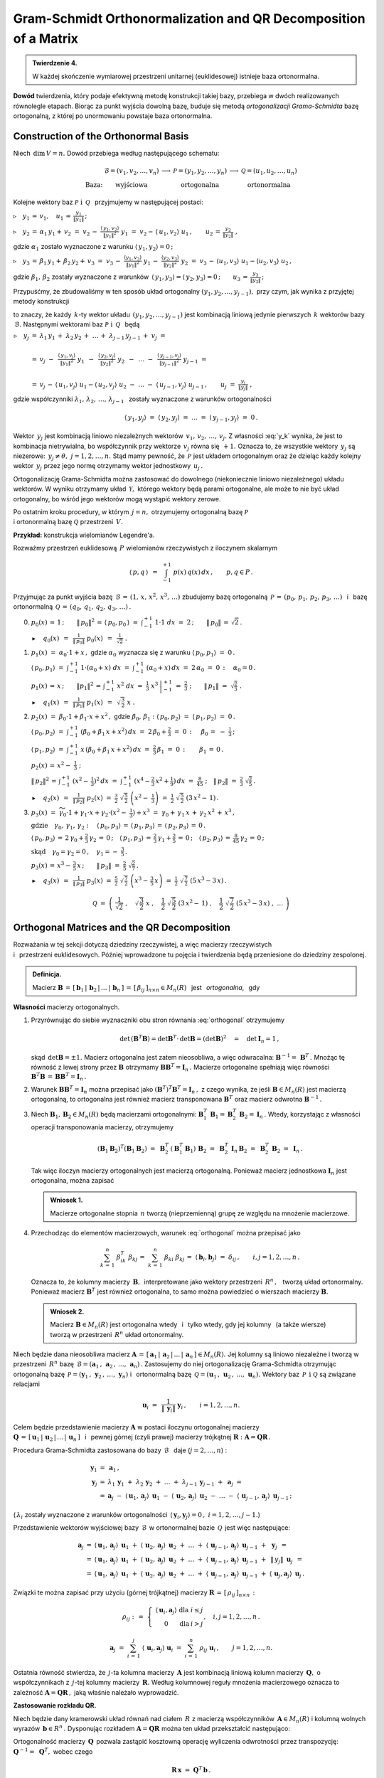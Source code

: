 
Gram-Schmidt Orthonormalization and QR Decomposition of a Matrix
----------------------------------------------------------------

.. admonition:: Twierdzenie 4.
   
   W każdej skończenie wymiarowej przestrzeni unitarnej (euklidesowej) istnieje baza ortonormalna.

**Dowód** twierdzenia, który podaje efektywną metodę konstrukcji takiej bazy,
przebiega w dwóch realizowanych równolegle etapach. Biorąc za punkt wyjścia dowolną bazę, buduje się metodą *ortogonalizacji Grama-Schmidta* bazę ortogonalną, z której po unormowaniu powstaje baza ortonormalna.

Construction of the Orthonormal Basis
~~~~~~~~~~~~~~~~~~~~~~~~~~~~~~~~~~~~~

Niech :math:`\,\dim\,V=n.\ ` Dowód przebiega według następującego schematu:

.. math::
   
   \begin{array}{cccccc}
                & \mathcal{B}=(v_1,v_2,\dots,v_n) & \longrightarrow & \mathcal{P}=(y_1,y_2,\dots,y_n) & \longrightarrow & \mathcal{Q}=(u_1,u_2,\dots,u_n) \\
   \text{Baza:} & \text{wyjściowa}                &                 & \text{ortogonalna}              &                 & \text{ortonormalna}
   \end{array}

Kolejne wektory baz :math:`\ \mathcal{P}\ \ \text{i}\ \ \,\mathcal{Q}\ \,`
przyjmujemy w następującej postaci:
   
:math:`\triangleright\quad y_1\,=\,v_1,\quad u_1\,=\,\displaystyle\frac{y_1}{\|y_1\|}\,;`

:math:`\triangleright\quad y_2\,=\,\alpha_1\,y_1+\,v_2\ =\ 
v_2\,-\ \displaystyle\frac{\langle\,y_1,v_2\rangle}{\|y_1\|^2}\ \ y_1\ =\ 
v_2-\,\langle\,u_1,v_2\rangle\ u_1\,,\qquad u_2\,=\,\displaystyle\frac{y_2}{\|y_2\|}\ ,`

gdzie :math:`\ \alpha_1\ ` zostało wyznaczone z warunku :math:`\ \langle\,y_1,y_2\rangle=0\,;`

:math:`\triangleright\quad y_3\,=\,\beta_1\,y_1+\,\beta_2\,y_2+\,v_3\ =\ 
v_3\,-\ \displaystyle\frac{\langle y_1,v_3\rangle}{\|y_1\|^2}\ \ y_1\,-\ 
\displaystyle\frac{\langle y_2,v_3\rangle}{\|y_2\|^2}\ \ y_2\ =\ 
v_3\,-\,\langle u_1,v_3\rangle\ u_1 - \langle u_2,v_3\rangle\ u_2\,,`

gdzie :math:`\ \beta_1,\,\beta_2\ ` zostały wyznaczone z warunków 
:math:`\,\langle\,y_1,y_3\rangle = \langle\,y_2,y_3\rangle = 0\,;\qquad
u_3\,=\,\displaystyle\frac{y_3}{\|y_3\|}\,;`

Przypuśćmy, że zbudowaliśmy w ten sposób układ ortogonalny 
:math:`\ (y_1,y_2,\dots,y_{j-1}),\ ` przy czym, jak wynika z przyjętej metody konstrukcji

.. math::
   :label: y_k
   
   y_k\,\in\,L(v_1,v_2,\dots,v_k)\qquad k=1,2,\dots,j-1\,,

to znaczy, że każdy :math:`\,k`-ty wektor układu :math:`\,(y_1,y_2,\dots,y_{j-1})\ `
jest kombinacją liniową jedynie pierwszych :math:`\,k\ ` wektorów bazy :math:`\,\mathcal{B}.\ `
Następnymi wektorami baz :math:`\ \mathcal{P}\ \ \text{i}\ \ \,\mathcal{Q}\ \,` będą :math:`\\`

:math:`\begin{array}{rcl} \triangleright\quad y_j & = & 
\lambda_1\,y_1\,+\;\lambda_2\,y_2\,+\;\dots\,+\;\lambda_{j-1}\,y_{j-1}\,+\;v_j\ \ =
\\ \\
& = & v_j\ -\ \,
\displaystyle\frac{\langle\,y_1,v_j\rangle}{\|y_1\|^2}\ \ y_1\ \,-\ \, 
\displaystyle\frac{\langle\,y_2,v_j\rangle}{\|y_2\|^2}\ \ y_2\ \,-\ \, 
\ldots\ -\ \,
\displaystyle\frac{\langle\,y_{j-1},v_j\rangle}{\|y_{j-1}\|^2}\ \ y_{j-1}\ \ =
\\ \\
& = & v_j\,-\,\langle\,u_1,v_j\rangle\ u_1 - \langle\,u_2,v_j\rangle\ u_2
\ -\ \ldots\ -\ \langle\,u_{j-1},v_j\rangle\ u_{j-1}\,,
\qquad u_j\ =\ \displaystyle\frac{y_j}{\|y_j\|}\ ,
\end{array}`

gdzie współczynniki :math:`\ \lambda_1,\,\lambda_2,\,\dots,\,\lambda_{j-1}\ \,`
zostały wyznaczone z warunków ortogonalności

.. math::
   
   \langle\,y_1,y_j\rangle\ \ =\ \ \langle\,y_2,y_j\rangle\ \ =\ \ldots\ \ =\ \ 
   \langle\,y_{j-1},y_j\rangle\ \ =\ \ 0\,.

.. dane są przez 
   :math:`\quad\lambda_k\ =\ -\ \displaystyle\frac{\langle\,y_k,v_j\rangle}{\|y_k\|^2}\ ,
   \qquad k=1,2,\dots,j-1;\qquad j=2,3,\dots,n.`

.. Warunek :eq:`y_k` gwarantuje, że wektor :math:`\,y_j\neq\theta.\ `

Wektor :math:`\,y_j\ ` jest kombinacją liniowo niezależnych wektorów 
:math:`\,v_1,\,v_2,\,\dots,\,v_j.\ `
Z własności :eq:`y_k` wynika, że jest to kombinacja nietrywialna, bo współczynnik przy wektorze
:math:`\,v_j\ ` równa się :math:`\,+1.\ ` Oznacza to, że wszystkie 
wektory :math:`\,y_j\ ` są niezerowe: :math:`\,y_j\neq\theta,\ j=1,2,\dots,n.\ `
Stąd mamy pewność, że :math:`\,\mathcal{P}\ ` jest układem ortogonalnym
oraz że dzieląc każdy kolejny wektor :math:`\,y_j\ ` przez jego normę otrzymamy 
wektor jednostkowy :math:`\,u_j\,.`

Ortogonalizację Grama-Schmidta można zastosować do dowolnego (niekoniecznie liniowo niezależnego)
układu wektorów. W wyniku otrzymamy układ :math:`\,\mathcal{Y},\ ` którego wektory będą parami ortogonalne, ale może to nie być układ ortogonalny, bo wśród jego wektorów mogą wystąpić wektory zerowe.

Po ostatnim kroku procedury, w którym :math:`\,j=n,\ ` otrzymujemy 
ortogonalną bazę :math:`\ \mathcal{P}\ \\`
i ortonormalną bazę :math:`\ \mathcal{Q}\ ` przestrzeni :math:`\,V.`

**Przykład:** konstrukcja wielomianów Legendre'a.

Rozważmy przestrzeń euklidesową :math:`\,P\ ` wielomianów rzeczywistych z iloczynem skalarnym

.. math::
   
   \langle\,p,q\,\rangle\ \,=\ \,\int_{-1}^{+1}\ p(x)\,q(x)\,dx\,,\qquad p,q\in P\,.

Przyjmując za punkt wyjścia bazę :math:`\,\mathcal{B}\,=\,(1,\,x,\,x^2,\,x^3,\,\dots)\ `
zbudujemy bazę ortogonalną :math:`\,\mathcal{P}\,=\,(p_0,\,p_1,\,p_2,\,p_3,\,\dots)\ \,` 
i :math:`\,` bazę ortonormalną :math:`\,\mathcal{Q}\,=\,(q_0,\,q_1,\,q_2,\,q_3,\,\dots)\,.\\`

0. :math:`\ p_0(x)\,=\,1\,;\qquad
   \|\,p_0\|^2\,=\,\langle\,p_0,p_0\,\rangle\ =\ \int_{-1}^{+1}\ 1\cdot 1\ \ dx\ =\ 2\,;\qquad
   \|\,p_0\|\,=\,\sqrt{2}\,.`
   
   :math:`\blacktriangleright\quad q_0(x)\ \,=\ \,
   \displaystyle\frac{1}{\|\,p_0\|}\ \ p_0(x)\ \,=\ \,
   \frac{1}{\sqrt{2}}\ \ .\\`

1. :math:`\ p_1(x)\ =\ \alpha_0\cdot 1+x\,,\ \ ` 
   gdzie :math:`\ \ \alpha_0\ ` wyznacza się z warunku :math:`\ \ \langle\,p_0,p_1\rangle\ =\ 0\,.`
   
   :math:`\ \langle\,p_0,p_1\rangle\ =\ \int_{-1}^{+1}\ 1\cdot(\alpha_0+x)\ dx\ \ =\ \ 
   \int_{-1}^{+1}\ (\alpha_0+x)\,dx\ =\ 2\,\alpha_0\ =\ 0\,:\quad\alpha_0=0\,.`

   :math:`\ p_1(x)\,=\,x\,;\qquad \|p_1\|^2\,=\,\int_{-1}^{+1}\ x^2\;dx\ =\ 
   \left.\frac{1}{3}\ x^3\,\right|_{-1}^{+1}\ =\ \frac{2}{3}\ ;\qquad
   \|\,p_1\|\ =\ \sqrt{\frac{2}{3}}\ .` 

   :math:`\blacktriangleright\quad q_1(x)\ \,=\ \,
   \displaystyle\frac{1}{\|\,p_1\|}\ \ p_1(x)\ \,=\ \,
   \sqrt{\,\frac{3}{2}}\ \ x\ .\\`

2. :math:`\ p_2(x)\ =\ \beta_0\cdot 1+\beta_1\cdot x+x^2\,,\ \ `
   gdzie :math:`\ \ \beta_0,\,\beta_1:\ \  
   \langle\,p_0,p_2\rangle\ =\ \langle\,p_1,p_2\rangle\ =\ 0\,.`

   :math:`\ \langle\,p_0,p_2\rangle\ =\ \int_{-1}^{+1}\ (\beta_0+\beta_1\,x+x^2)\,dx\ =\ 
   2\,\beta_0+\frac{2}{3}\ =\ 0\,:\quad\,\beta_0\,=\ -\ \frac{1}{3}\,;`

   :math:`\ \langle\,p_1,p_2\rangle\ =\ \int_{-1}^{+1}\ x\,(\beta_0+\beta_1\,x+x^2)\,dx\ =\ 
   \frac{2}{3}\,\beta_1\ =\ 0\,:\qquad\beta_1\,=\,0\,.`

   :math:`\ p_2(x)\,=\,x^2-\;\frac{1}{3}\ ;`

   :math:`\ \|\,p_2\|^2\,=\,\int_{-1}^{+1}\ (x^2-\,\frac{1}{3})^2\,dx\ =\ 
   \int_{-1}^{+1}\ (x^4-\frac{2}{3}\,x^2+\frac{1}{9})\,dx\ =\ \frac{8}{45}\ ;\quad
   \|\,p_2\|\ =\ \frac{2}{3}\ \sqrt{\frac{2}{5}}\,.`

   :math:`\blacktriangleright\quad q_2(x)\ \,=\ \,
   \displaystyle\frac{1}{\|\,p_2\|}\ \ p_2(x)\ \ =\ \ 
   \frac{3}{2}\ \ \sqrt{\,\frac{5}{2}}\ \ \left(x^2-\;\frac{1}{3}\right)\ \ =\ \ 
   \frac{1}{2}\ \ \sqrt{\,\frac{5}{2}}\ \ (3\,x^2-\,1)\,.\\`

3. :math:`\ p_3(x)\ =\ 
   \widetilde{\gamma_0}\cdot 1+\gamma_1\cdot x+\gamma_2\cdot(x^2-\;\frac{1}{3})+x^3\ =\ 
   \gamma_0+\,\gamma_1\,x\,+\,\gamma_2\,x^2\,+\,x^3\,,`

   :math:`\ \text{gdzie}\quad\gamma_0,\,\gamma_1,\,\gamma_2:\quad
   \langle\,p_0,p_3\rangle\,=\,\langle\,p_1,p_3\rangle\,=\,\langle\,p_2,p_3\rangle\,=\,0\,.`
   
   :math:`\ \langle\,p_0,p_3\rangle\,=\,2\,\gamma_0+\frac{2}{3}\,\gamma_2\,=\,0\,;\quad
   \langle\,p_1,p_3\rangle\,=\,\frac{2}{3}\,\gamma_1+\frac{2}{5}\,=\,0\,;\quad
   \langle\,p_2,p_3\rangle\,=\,\frac{8}{45}\,\gamma_2\,=\,0\,;`
   
   :math:`\ \text{skąd}\quad\gamma_0=\gamma_2=0\,,\quad\gamma_1=-\ \frac{3}{5}\,.`

   :math:`\ p_3(x)\,=\,x^3-\,\frac{3}{5}\,x\,;\qquad\|\,p_3\|\ =\ \frac{2}{5}\ \sqrt{\frac{2}{7}}\,.`

   :math:`\blacktriangleright\quad q_3(x)\ \,=\ \,
   \displaystyle\frac{1}{\|\,p_3\|}\ \ p_3(x)\ \ =\ \ 
   \frac{5}{2}\ \ \sqrt{\,\frac{7}{2}}\ \ \left(x^3-\,\frac{3}{5}\,x\right)\ =\ 
   \frac{1}{2}\ \ \sqrt{\,\frac{7}{2}}\ \ (5\,x^3-3\,x)\,.`

.. math::
   
   \mathcal{Q}\ \ =\ \ \left(\ \ \frac{1}{\sqrt{2}}\ ,\quad
                               \sqrt{\,\frac{3}{2}}\ \ x\ ,\quad
                               \frac{1}{2}\ \ \sqrt{\,\frac{5}{2}}\ \ (3\,x^2-\,1)\ ,\quad
                               \frac{1}{2}\ \ \sqrt{\,\frac{7}{2}}\ \ (5\,x^3-3\,x)\ ,\ \ 
                               \dots\ 
                       \right)

Orthogonal Matrices and the QR Decomposition
~~~~~~~~~~~~~~~~~~~~~~~~~~~~~~~~~~~~~~~~~~~~

Rozważania w tej sekcji dotyczą dziedziny rzeczywistej, 
a więc macierzy rzeczywistych :math:`\\` i :math:`\,` przestrzeni euklidesowych.
Później wprowadzone tu pojęcia i twierdzenia będą przeniesione do dziedziny zespolonej.

.. Przeniesienie wprowadzonych tu pojęć i twierdzeń 
   do dziedziny zespolonej będzie dokonane później.

.. admonition:: Definicja.
   
   Macierz :math:`\ \boldsymbol{B}\,=\,[\,\boldsymbol{b}_1\,|\,\boldsymbol{b}_2\,|\,\dots\,|\,
   \boldsymbol{b}_n\,]\,=\,[\,\beta_{ij}\,]_{n\times n}\in M_n(R)\ \,` jest :math:`\,`  
   *ortogonalna*, :math:`\,` gdy 
   
   .. math::
      :label: orthogonal
      
      \boldsymbol{B}^T\boldsymbol{B}\,=\,\boldsymbol{I}_n\,.
   
**Własności** macierzy ortogonalnych.

1. Przyrównując do siebie wyznaczniki obu stron równania :eq:`orthogonal` otrzymujemy
   
   .. math::
      
      \det\,(\boldsymbol{B}^T\boldsymbol{B})=\det\boldsymbol{B}^T\cdot\,\det\boldsymbol{B}=
      (\det\boldsymbol{B})^2\quad=\quad\det\boldsymbol{I}_n=1\,,

   skąd :math:`\,\det\boldsymbol{B}=\pm 1.\ ` Macierz ortogonalna jest zatem nieosobliwa,
   a więc odwracalna: :math:`\ \boldsymbol{B}^{-1}=\,\boldsymbol{B}^T\,.\ `
   Mnożąc tę równość z lewej strony przez :math:`\ \boldsymbol{B}\ ` otrzymamy
   :math:`\ \boldsymbol{B}\boldsymbol{B}^T=\boldsymbol{I}_n\,.\ ` Macierze ortogonalne
   spełniają więc równości :math:`\ \ \boldsymbol{B}^T\boldsymbol{B}\,=\,
   \boldsymbol{B}\boldsymbol{B}^T=\boldsymbol{I}_n\,.`

2. Warunek :math:`\ \boldsymbol{B}\boldsymbol{B}^T=\boldsymbol{I}_n\ ` można przepisać jako
   :math:`\ (\boldsymbol{B}^T)^T\boldsymbol{B}^T=\boldsymbol{I}_n\,,\ ` z czego wynika,
   że jeśli :math:`\ \boldsymbol{B}\in M_n(R)\ ` jest macierzą ortogonalną, to ortogonalna
   jest również macierz transponowana :math:`\ \boldsymbol{B}^T\ ` oraz macierz odwrotna
   :math:`\ \boldsymbol{B}^{-1}\,.`

3. Niech :math:`\ \boldsymbol{B}_1,\boldsymbol{B}_2\in M_n(R)\ ` będą macierzami ortogonalnymi:
   :math:`\ \ \boldsymbol{B}_1^T\,\boldsymbol{B}_1=\boldsymbol{B}_2^T\,\boldsymbol{B}_2=
   \boldsymbol{I}_n\,.\ ` 
   Wtedy, korzystając z własności operacji transponowania macierzy, otrzymujemy
   
   .. math::
      
      (\boldsymbol{B}_1\boldsymbol{B}_2)^T(\boldsymbol{B}_1\boldsymbol{B}_2)\ =\ 
      \boldsymbol{B}_2^T\,(\boldsymbol{B}_1^T\boldsymbol{B}_1)\,\boldsymbol{B}_2\ =\ 
      \boldsymbol{B}_2^T\,\boldsymbol{I}_n\,\boldsymbol{B}_2\ =\ 
      \boldsymbol{B}_2^T\,\boldsymbol{B}_2\ =\ \boldsymbol{I}_n\,.
   
   Tak więc iloczyn macierzy ortogonalnych jest macierzą ortogonalną. 
   Ponieważ macierz jednostkowa :math:`\ \boldsymbol{I}_n\ ` jest ortogonalna,
   można zapisać
   
   .. admonition:: Wniosek 1.
      
      Macierze ortogonalne stopnia :math:`\,n\ ` tworzą (nieprzemienną) grupę 
      ze względu na mnożenie  macierzowe.

4. Przechodząc do elementów macierzowych, warunek :eq:`orthogonal` można przepisać jako
   
   .. math::
      
      \sum_{k\,=\,1}^n\ \beta_{ik}^T\;\beta_{kj}\,=\ \sum_{k\,=\,1}^n\ \beta_{ki}\;\beta_{kj}\,=\ 
      \langle\,\boldsymbol{b}_i,\boldsymbol{b}_j\rangle\ =\ \delta_{ij}\,,\qquad
      i,j=1,2,\dots,n\,.
   
   Oznacza to, że kolumny macierzy :math:`\,\boldsymbol{B},\,` interpretowane jako wektory
   przestrzeni :math:`\,R^n\,,\ \,` tworzą układ ortonormalny. 
   Ponieważ macierz :math:`\ \boldsymbol{B}^T\ ` jest również ortogonalna, 
   to samo można powiedzieć o wierszach macierzy :math:`\ \boldsymbol{B}.`
   
   .. admonition:: Wniosek 2.
      
      Macierz :math:`\ \boldsymbol{B}\in M_n(R)\ ` jest ortogonalna 
      wtedy :math:`\,` i :math:`\,` tylko wtedy,
      gdy jej kolumny :math:`\,` (a także wiersze) :math:`\,` 
      tworzą w przestrzeni :math:`\,R^n\ ` układ ortonormalny.

Niech będzie dana nieosobliwa macierz :math:`\ \boldsymbol{A}\,=\,
[\,\boldsymbol{a}_1\,|\,\boldsymbol{a}_2\,|\,\dots\,|\,\boldsymbol{a}_n\,]\in M_n(R).\ `
Jej kolumny są liniowo niezależne i tworzą w przestrzeni :math:`\,R^n\ ` bazę 
:math:`\,\mathcal{B}=(\boldsymbol{a}_1\,,\,\boldsymbol{a}_2\,,\,\dots,\,\boldsymbol{a}_n)\,.`
Zastosujemy do niej ortogonalizację Grama-Schmidta otrzymując ortogonalną bazę
:math:`\,\mathcal{P}=(\boldsymbol{y}_1\,,\,\boldsymbol{y}_2\,,\,\dots,\,\boldsymbol{y}_n)\ \ `
i :math:`\,` ortonormalną bazę 
:math:`\,\mathcal{Q}=(\boldsymbol{u}_1\,,\,\boldsymbol{u}_2\,,\,\dots,\,\boldsymbol{u}_n).\ `
Wektory baz :math:`\,\mathcal{P}\ \,\text{i}\ \ \mathcal{Q}\ ` są związane relacjami

.. math::
   
   \boldsymbol{u}_i\ =\ \,\frac{1}{\|\,\boldsymbol{y}_i\|}\ \ \boldsymbol{y}_i\,,
   \qquad i=1,2,\dots,n.

Celem będzie przedstawienie macierzy :math:`\ \boldsymbol{A}\ `  
w postaci iloczynu ortogonalnej macierzy :math:`\\ \boldsymbol{Q}\,=\,
[\,\boldsymbol{u}_1\,|\,\boldsymbol{u}_2\,|\,\dots\,|\,\boldsymbol{u}_n\,]\ \,`
i :math:`\,` pewnej górnej (czyli prawej) macierzy trójkątnej :math:`\ \boldsymbol{R} :
\ \boldsymbol{A}=\boldsymbol{Q}\boldsymbol{R}\,.`

.. W :math:`\,j`-tym kroku procedury Grama-Schmidta zastosowanej do bazy :math:`\,\mathcal{B}\ \,`
   (:math:`j=2,\dots,n`) :

Procedura Grama-Schmidta zastosowana do bazy :math:`\,\mathcal{B}\ \,` daje (:math:`j=2,\dots,n`) :

.. math::
   
   \begin{array}{rcl}
   \boldsymbol{y}_1 & = & \boldsymbol{a}_1\,, \\
   \boldsymbol{y}_j & = &
   \lambda_1\,\boldsymbol{y}_1\;+\ \lambda_2\,\boldsymbol{y}_2\;+\ \ldots\ +\ 
   \lambda_{j-1}\,\boldsymbol{y}_{j-1}\;+\ \boldsymbol{a}_j\;\ = \\
   & = & \boldsymbol{a}_j
                   \;-\ \langle\,\boldsymbol{u}_1,\boldsymbol{a}_j\rangle\ \,\boldsymbol{u}_1
                   \;-\ \langle\,\boldsymbol{u}_2,\boldsymbol{a}_j\rangle\ \,\boldsymbol{u}_2
                   \;-\ \ldots
                   \;-\ \langle\,\boldsymbol{u}_{j-1},\boldsymbol{a}_j\rangle\ \,
                   \boldsymbol{u}_{j-1}\,;
   \end{array}

(:math:`\,\lambda_i\ ` zostały wyznaczone z warunków ortogonalności
:math:`\,\langle\,\boldsymbol{y}_i,\boldsymbol{y}_j\rangle=0\,,\ \ i=1,2,\dots,j-1.`) 

Przedstawienie wektorów wyjściowej bazy :math:`\,\mathcal{B}\,`
w ortonormalnej bazie :math:`\,\mathcal{Q}\,` jest więc następujące:

.. math::
   
   \begin{array}{rcl}
   \boldsymbol{a}_j & = & \langle\,\boldsymbol{u}_1,\boldsymbol{a}_j\rangle\ \,\boldsymbol{u}_1
                     \;+\ \langle\,\boldsymbol{u}_2,\boldsymbol{a}_j\rangle\ \,\boldsymbol{u}_2
                     \;+\ \ldots
                     \;+\ \langle\,\boldsymbol{u}_{j-1},\boldsymbol{a}_j\rangle\ \,
                                                        \boldsymbol{u}_{j-1}
                     \;+\ \,\boldsymbol{y}_j\ \,= \\
                    & = & \langle\,\boldsymbol{u}_1,\boldsymbol{a}_j\rangle\ \,\boldsymbol{u}_1
                     \;+\ \langle\,\boldsymbol{u}_2,\boldsymbol{a}_j\rangle\ \,\boldsymbol{u}_2
                     \;+\ \ldots
                     \;+\ \langle\,\boldsymbol{u}_{j-1},\boldsymbol{a}_j\rangle\ \,
                                                        \boldsymbol{u}_{j-1}
                     \;+\ \,\|\,y_j\|\ \,\boldsymbol{u}_j\ \,= \\
                    & = & \langle\,\boldsymbol{u}_1,\boldsymbol{a}_j\rangle\ \,\boldsymbol{u}_1
                     \;+\ \langle\,\boldsymbol{u}_2,\boldsymbol{a}_j\rangle\ \,\boldsymbol{u}_2
                     \;+\ \ldots
                     \;+\ \langle\,\boldsymbol{u}_{j-1},\boldsymbol{a}_j\rangle\ \,
                                                        \boldsymbol{u}_{j-1}
                     \;+\ \langle\,\boldsymbol{u}_j,\boldsymbol{a}_j\rangle\ \,
                                                    \boldsymbol{u}_j\,.
   \end{array}     

.. Definiujemy (górną trójkątną) macierz 
   :math:`\ \boldsymbol{R}\,=\,[\,\rho_{ij}\,]_{n\times n}\ ` następująco:

Związki te można zapisać przy użyciu (górnej trójkątnej) macierzy 
:math:`\ \boldsymbol{R}\,=\,[\,\rho_{ij}\,]_{n\times n}\,:`

.. math::
   
   \rho_{ij}\ \ :\,=\ \ 
   \left\{\ 
   \begin{array}{ccc}
   \langle\,\boldsymbol{u}_i,\boldsymbol{a}_j\rangle & \text{dla} & i\leq j \\
                            0                        & \text{dla} &  i > j 
   \end{array}
   \right.,\quad i,j=1,2,\dots,n\,.

   \boldsymbol{a}_j\ \;=\ \ 
   \sum_{i\,=\,1}^j\ \langle\,\boldsymbol{u}_i,\boldsymbol{a}_j\rangle\ \boldsymbol{u}_i\ \ =\ \ 
   \sum_{i\,=\,1}^n\ \rho_{ij}\;\boldsymbol{u}_i\,,\qquad j=1,2,\dots,n.

Ostatnia równość stwierdza, że :math:`\,j`-ta kolumna macierzy :math:`\,\boldsymbol{A}\ `
jest kombinacją liniową kolumn macierzy :math:`\,\boldsymbol{Q},\ ` o współczynnikach 
z :math:`\,j`-tej kolumny macierzy :math:`\,\boldsymbol{R}.\ `
Według kolumnowej reguły mnożenia macierzowego oznacza to zależność
:math:`\ \boldsymbol{A}=\boldsymbol{Q}\boldsymbol{R}\,,\ ` jaką właśnie należało wyprowadzić.

.. W całej okazałości macierz :math:`\ \boldsymbol{R}\ ` przedstawia się następująco:

   .. math::
   
   \boldsymbol{R}\ \ =\ \ 
   \left[
   \begin{array}{ccccc}
   \langle\,\boldsymbol{u}_1,\boldsymbol{a}_1\rangle &
   \langle\,\boldsymbol{u}_1,\boldsymbol{a}_2\rangle &
   \langle\,\boldsymbol{u}_1,\boldsymbol{a}_3\rangle &
   \dots &
   \langle\,\boldsymbol{u}_1,\boldsymbol{a}_n\rangle 
   \\   
    0                                                &
   \langle\,\boldsymbol{u}_2,\boldsymbol{a}_2\rangle &
   \langle\,\boldsymbol{u}_2,\boldsymbol{a}_3\rangle &
   \dots &
   \langle\,\boldsymbol{u}_2,\boldsymbol{a}_n\rangle 
   \\   
    0                                                &
    0                                                &
   \langle\,\boldsymbol{u}_3,\boldsymbol{a}_3\rangle &
   \dots &
   \langle\,\boldsymbol{u}_3,\boldsymbol{a}_n\rangle 
   \\
   \dots & \dots & \dots & \dots & \dots
   \\
   0 & 0 & 0 & \dots & \langle\,\boldsymbol{u}_n,\boldsymbol{a}_n\rangle
   \end{array}
   \right]\,.

**Zastosowanie rozkładu QR.** :math:`\ `

Niech będzie dany kramerowski układ równań nad ciałem :math:`\,R\ ` z macierzą współczynników
:math:`\,\boldsymbol{A}\in M_n(R)\ ` 
i kolumną wolnych wyrazów :math:`\,\boldsymbol{b}\in R^n\,.\ `
Dysponując rozkładem :math:`\ \boldsymbol{A}=\boldsymbol{Q}\boldsymbol{R}\ `
można ten układ przekształcić następująco:

.. math::
   :nowrap:
   
   \begin{eqnarray*}
   \boldsymbol{A}\,\boldsymbol{x}                 & \!\! = \!\! & \boldsymbol{b}\,, \\
   (\boldsymbol{Q}\boldsymbol{R})\,\boldsymbol{x} & \!\! = \!\! & \boldsymbol{b}\,, \\   
   \boldsymbol{Q}(\boldsymbol{R}\boldsymbol{x})   & \!\! = \!\! & \boldsymbol{b}\,.
   \end{eqnarray*}

Ortogonalność macierzy :math:`\,\boldsymbol{Q}\,` pozwala zastąpić kosztowną operację wyliczenia odwrotności przez transpozycję: :math:`\ \ \boldsymbol{Q}^{-1}=\;\boldsymbol{Q}^T,\ \ `
wobec czego

.. math::
   
   \boldsymbol{R}\,\boldsymbol{x}\ =\ \boldsymbol{Q}^T\,\boldsymbol{b}\,.

Układ równań z trójkątną macierzą :math:`\,\boldsymbol{R}\ ` rozwiązuje się 
szybko metodą podstawiania "wstecz".

Dla przykładu przeprowadzimy rozkład QR dla macierzy

.. math::
   
   \boldsymbol{A}\ =\ 
   \left[\begin{array}{rrr}
   -2 &  8 &  19 \\
   -2 & 11 & -14 \\
    1 & -7 &  -8
   \end{array}\right]\,.

Ortogonalizacja Grama-Schmidta zastosowana do układu kolumn macierzy :math:`\,\boldsymbol{A}\ `
da macierz :math:`\,\boldsymbol{P}\ ` o kolumnach tworzących układ ortogonalny oraz docelową
ortogonalną macierz :math:`\,\boldsymbol{Q}.\ \\`
Znając :math:`\,\boldsymbol{Q},\ ` macierz :math:`\,\boldsymbol{R}\ `
można łatwo wyliczyć jako :math:`\ \boldsymbol{R}=\boldsymbol{Q}^T\boldsymbol{A}\,.`


.. code-block:: python

   sage: A = matrix(QQ,[[-2,  8,  19],
                        [-2, 11, -14],
                        [ 1, -7,  -8]])
   
   sage: P,Q = copy(A),copy(A)
   
   sage: P[:,0] = A[:,0]
   sage: Q[:,0] = P[:,0]/P[:,0].norm()
   
   sage: P[:,1] = A[:,1] - Q.column(0)*A.column(1)*Q[:,0]
   sage: Q[:,1] = P[:,1]/P[:,1].norm()
   
   sage: P[:,2] = A[:,2] - Q.column(0)*A.column(2)*Q[:,0]\
                         - Q.column(1)*A.column(2)*Q[:,1]
   
   sage: Q[:,2] = P[:,2]/P[:,2].norm()
   
   sage: R = Q.T*A
   
   sage: table([['$A$','','$Q$','','$R$'],[A,'=',Q,'*',R]])

.. math::
   
   \begin{array}{ccccc}
   A & & Q & & R \\ \\
   \left(\begin{array}{rrr} -2 & 8 & 19 \\ -2 & 11 & -14 \\ 1 & -7 & -8 \end{array}\right) & = &
   \left(\begin{array}{rrr}
   -\textstyle\frac{2}{3} & -\textstyle\frac{2}{3} & \textstyle\frac{1}{3} \\
   -\textstyle\frac{2}{3} & \textstyle\frac{1}{3} & -\textstyle\frac{2}{3} \\
    \textstyle\frac{1}{3} & -\textstyle\frac{2}{3} & -\textstyle\frac{2}{3} \end{array}\right) & * &
   \left(\begin{array}{rrr} 3 & -15 & -6 \\ 0 & 3 & -12 \\ 0 & 0 & 21 \end{array}\right)
   \end{array}

W systemie Sage istnieje funkcja (metoda) ``QR()``, która wykonuje rozkład QR dla zadanej macierzy
:math:`\,\boldsymbol{A}\ ` i zwraca parę macierzy :math:`\,(\boldsymbol{Q},\boldsymbol{R})\,.\ `
Wymagany jest dokładny pierścień, zawierający liczby wymierne i pierwiastki kwadratowe (np. ciało liczb algebraicznych ``QQbar``). Obliczenia numeryczne powinny być wykonane w ciele ``RDF`` liczb podwójnej precyzji.

.. code-block:: python 

   sage: B = A.change_ring(RDF)
   sage: (Q,R) = B.QR()
   sage: show((Q.round(2),R))

.. math::
   
   \left(\left( 
   \begin{array}{rrr}
   -0.67 & 0.67 & -0.33 \\
   -0.67 & -0.33 & 0.67 \\
    0.33 & 0.67 & 0.67
   \end{array}\right), 
   \left(\begin{array}{rrr}
    3.0 & -15.0 & -6.0 \\
    0.0 & -3.0 & 12.0 \\
   -0.0 & -0.0 & -21.0
   \end{array}\right)\right)
























